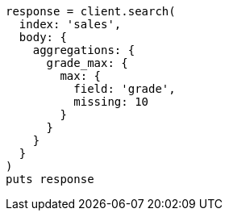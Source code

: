 [source, ruby]
----
response = client.search(
  index: 'sales',
  body: {
    aggregations: {
      grade_max: {
        max: {
          field: 'grade',
          missing: 10
        }
      }
    }
  }
)
puts response
----
